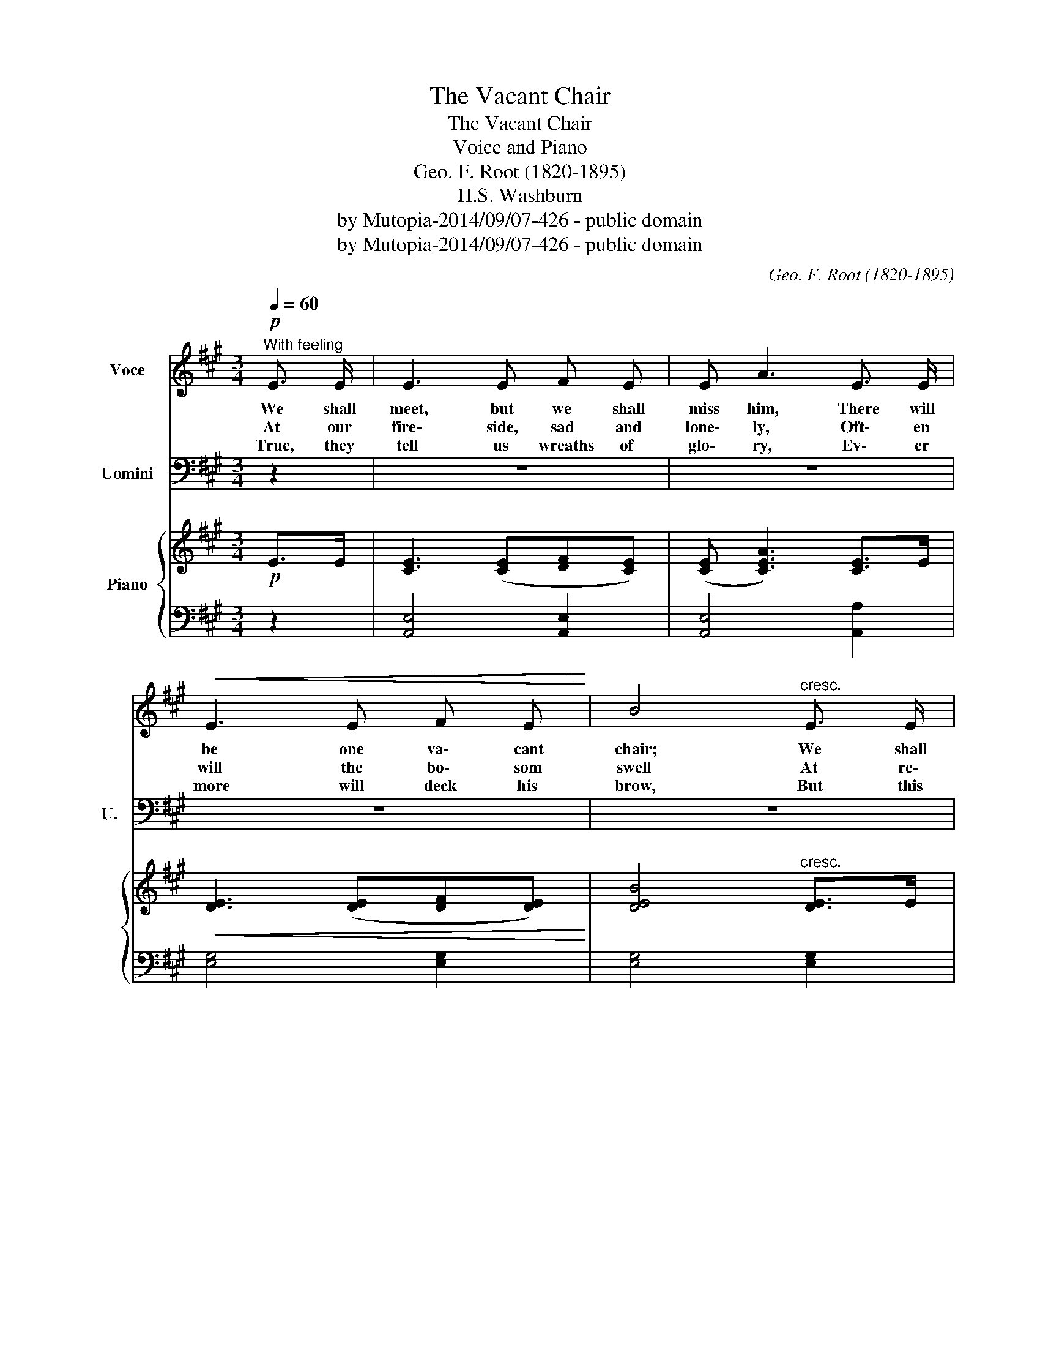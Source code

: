 X:1
T:The Vacant Chair
T:The Vacant Chair
T:Voice and Piano
T:Geo. F. Root (1820-1895)
T:H.S. Washburn
T:by Mutopia-2014/09/07-426 - public domain
T:by Mutopia-2014/09/07-426 - public domain
C:Geo. F. Root (1820-1895)
Z:by Mutopia-2014/09/07-426 - public domain
%%score 1 2 { ( 3 5 ) | 4 }
L:1/8
Q:1/4=60
M:3/4
K:A
V:1 treble nm="Voce"
V:2 bass nm="Uomini" snm="U."
V:3 treble nm="Piano"
V:5 treble 
V:4 bass 
V:1
"^With feeling"!p! E3/2 E/ | E3 E F E | E A3 E3/2 E/ |!<(! E3 E F E!<)! | B4"^cresc." E3/2 E/ | %5
w: We shall|meet, but we shall|miss him, There will|be one va\- cant|chair; We shall|
w: At our|fire\- side, sad and|lone\- ly, Oft\- en|will the bo\- som|swell At re\-|
w: True, they|tell us wreaths of|glo\- ry, Ev\- er|more will deck his|brow, But this|
!f! c3 B A G | G F3 c3/2 B/ |"^dim." A3 G F G | A4 A3/2 A/ |!mf! B3 B A F | G B3 G3/2 e/ | %11
w: lin\- ger to ca\-|ress him, While we|breathe our eve\- ning|pray'r. When a|year a\- go we|gath\- ered, Joy was|
w: mem\- brance of the|sto\- ry How our|no\- ble Wil\- lie|fell, How he|strove to bear our|ban\- ner Thro' the|
w: soothes the an\- guish|on\- ly, Sweep\- ing|o'er our heart\- strings|now. Sleep to\-|day, oh, ear\- ly|fal\- len, In thy|
 ^d3"^dim." c B A | G4 B3/2 B/ | B3 B A F |!<(! G!<)! B3 e3/2 e/ |!>(! ^d3 c A F!>)! | E4 E3/2 E/ | %17
w: in his mild blue|eyes, But a|gold\- en chord is|sev\- ered, And our|hopes in ru\- in|lie. * *|
w: thick\- est of the|fight, And up\-|hold our coun\- try's|hon\- or In the|strength of man\- hood's|might. We shall|
w: green and nar\- row|bed, Dir\- ges|from the pine and|cy\- pryess, Min\- gle|with the tears we|shed. * *|
!p! E3 E F E | E A3 E3/2 E/ |!<(! E3 E F E!<)! | B4 E3/2 E/ |!f! c3 B A G | G F3"^dim." c3/2 B/ | %23
w: |||chair; We shall|lin\- ger to ca\-|ress him, While we|
w: meet, but we shall|miss him, There will|be one va\- cant||||
w: ||||||
 A3 G F G | A4 z2 :| %25
w: breathe our eve\- ning|pray'r.|
w: ||
w: ||
V:2
 z2 | z6 | z6 | z6 | z6 | z6 | z6 | z6 | z6 | z6 | z6 | z6 | z6 | z6 | z6 | z6 | z4 E,3/2 E,/ | %17
w: |||||||||||||||||
!p! E,3 E, F, E, | E, A,3 E,3/2 E,/ |!<(! E,3 E, F, E,!<)! | B,4 E,3/2 E,/ |!f! C3 B, A, G, | %22
w: |||chair; We shall|lin ger to ca|
 G, F,3"^dim." C3/2 B,/ | A,3 G, F, G, | A,4 z2 :| %25
w: ress him, While we|breathe our eve ning|pray'r.|
V:3
!p! E>E | [CE]3 ([CE][DF][CE]) | ([CE] [CEA]3) [CE]>E |!<(! [DE]3 ([DE][DF][DE])!<)! | %4
 [DEB]4"^cresc." [DE]>E |!f! [EAc]3 ([EB][EA][EG]) | ([DG] [DF]3) ([DFc]>B) | %7
"^dim." [CEA]3 ([DG][DF][DG]) | [CA]4 A>A |!mf! [EGB]3 [EGB][^DA][DF] | [EG] [GB]3 ([EG]>e) | %11
 [FA^d]3"^dim." ([Ac][GB][FA]) | [EG]4 [EB]>B | [^DB]3 ([DB][DA][DF]) | %14
!<(! [EG]!<)! [GB]3 [EGe]>e |!>(! [FA^d]3 (c[^DA][DF])!>)! | E4 E>E |!p! [CE]3 ([CE][DF][CE]) | %18
 ([CE] [CEA]3) [CE]>E |!<(! [DE]3 ([DE][DF][DE])!<)! | [DEB]4 [DE]>E |!f! [EAc]3 ([EB][EA][EG]) | %22
 [DG] [DF]3"^dim." [DFc]>B | [CEA]3 [B,DG][B,DF][B,DG] | [CEA]4 z2 :| %25
V:4
 z2 | [A,,E,]4 [A,,E,]2 | [A,,E,]4 [A,,A,]2 | [E,G,]4 [E,G,]2 | [E,G,]4 [E,G,]2 | %5
 [A,,A,]3 [C,A,][C,A,][C,A,] | [D,A,]4 D,2 | E,4 [E,,E,]2 | [A,,E,]4 z2 | E,3 E, [B,,F,][B,,F,] | %10
 [B,,E,]4 [B,,E,]2 | [B,,F,]4 [B,,F,]2 | E,4 G,2 | [B,,F,]3 [B,,F,][B,,F,][B,,F,] | %14
 [B,,E,]4 [B,,E,]2 | [B,,F,]4 ([B,,F,][B,,A,]) | [E,G,]4 z2 | [A,,E,]4 [A,,E,]2 | %18
 [A,,E,]4 [A,,A,]2 | [E,G,]4 [E,G,]2 | [E,G,]4 [E,G,]2 | [A,,A,]3 [C,A,][C,A,][C,A,] | %22
 [D,A,]4 [D,,D,]2 | [E,,E,]3 [E,,E,][E,,E,][E,,E,] | [A,,,A,,]4 z2 :| %25
V:5
 x2 | x6 | x6 | x6 | x6 | x6 | x6 | x6 | x6 | x6 | x6 | x3 ^D3 | x6 | x6 | x6 | x6 | x6 | x6 | x6 | %19
 x6 | x6 | x6 | x6 | x6 | x6 :| %25

